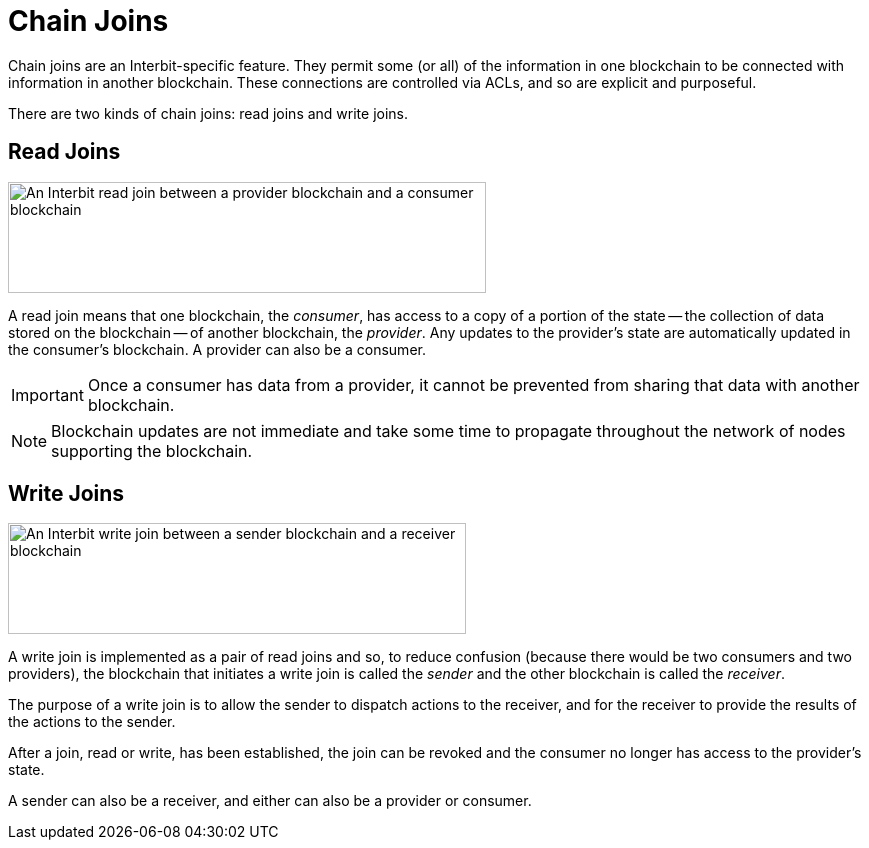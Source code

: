= Chain Joins

Chain joins are an Interbit-specific feature. They permit some (or all)
of the information in one blockchain to be connected with information in
another blockchain. These connections are controlled via ACLs, and so
are explicit and purposeful.

There are two kinds of chain joins: read joins and write joins.

== Read Joins

image:/architecture/img/read_join.svg["An Interbit read join between a
provider blockchain and a consumer blockchain", 478, 111, role="center"]

A read join means that one blockchain, the _consumer_, has access to a
copy of a portion of the state -- the collection of data stored on the
blockchain -- of another blockchain, the _provider_. Any updates to the
provider's state are automatically updated in the consumer's blockchain.
A provider can also be a consumer.

[IMPORTANT]
===========
Once a consumer has data from a provider, it cannot be prevented from
sharing that data with another blockchain.
===========

[NOTE]
======
Blockchain updates are not immediate and take some time to propagate
throughout the network of nodes supporting the blockchain.
======

== Write Joins

image:/architecture/img/write_join.svg["An Interbit write join between a
sender blockchain and a receiver blockchain", 458, 111, role="center"]

A write join is implemented as a pair of read joins and so, to reduce
confusion (because there would be two consumers and two providers), the
blockchain that initiates a write join is called the _sender_ and the other
blockchain is called the _receiver_.

The purpose of a write join is to allow the sender to dispatch actions
to the receiver, and for the receiver to provide the results of the
actions to the sender.

After a join, read or write, has been established, the join can be
revoked and the consumer no longer has access to the provider's state.

A sender can also be a receiver, and either can also be a provider or
consumer.
